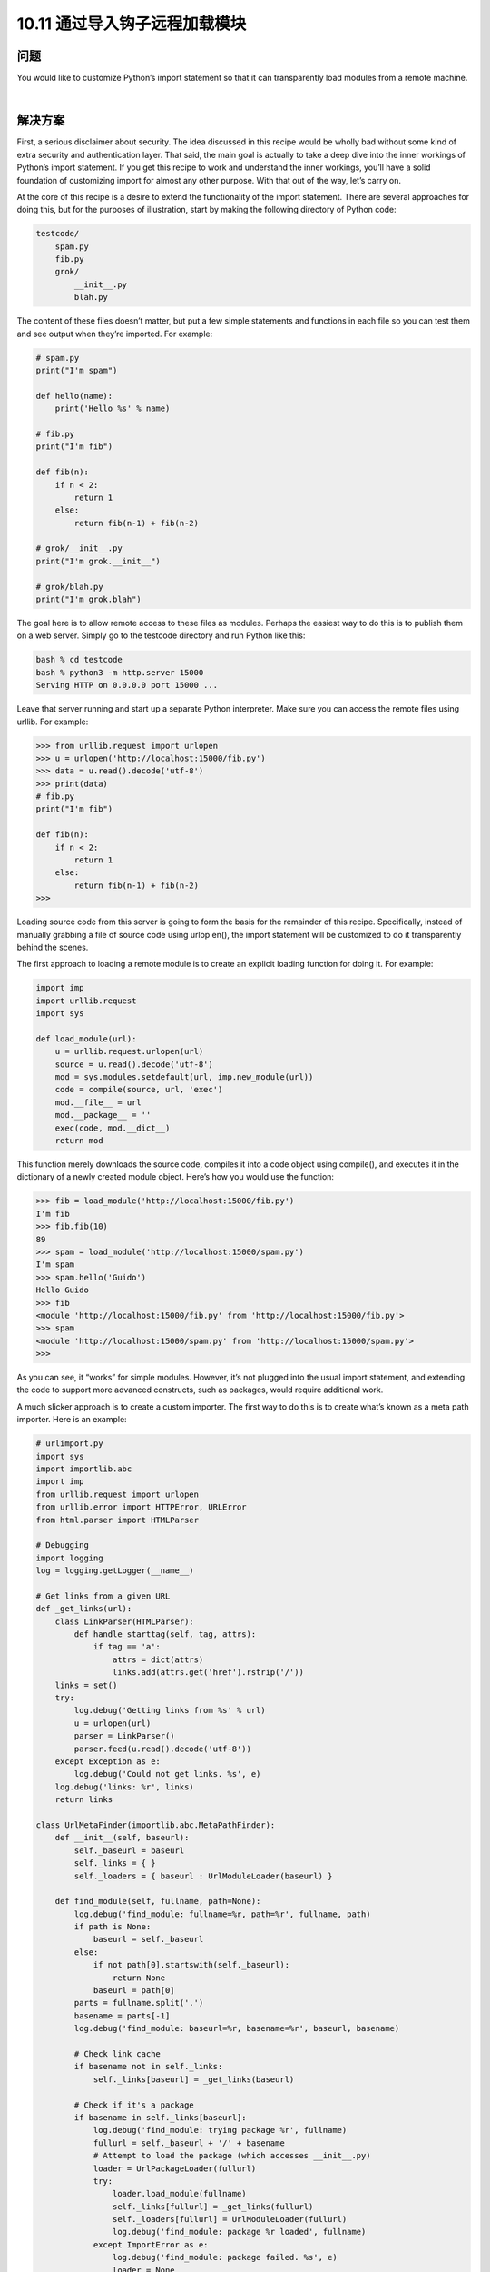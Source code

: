 ================================
10.11 通过导入钩子远程加载模块
================================

----------
问题
----------
You would like to customize Python’s import statement so that it can transparently load
modules from a remote machine.

|

----------
解决方案
----------
First, a serious disclaimer about security. The idea discussed in this recipe would be
wholly bad without some kind of extra security and authentication layer. That said, the
main goal is actually to take a deep dive into the inner workings of Python’s import
statement. If you get this recipe to work and understand the inner workings, you’ll have
a solid foundation of customizing import for almost any other purpose. With that out
of the way, let’s carry on.


At the core of this recipe is a desire to extend the functionality of the import statement.
There are several approaches for doing this, but for the purposes of illustration, start by
making the following directory of Python code:

.. code-block:: python

    testcode/
        spam.py
        fib.py
        grok/
            __init__.py
            blah.py

The content of these files doesn’t matter, but put a few simple statements and functions
in each file so you can test them and see output when they’re imported. For example:

.. code-block:: python

    # spam.py
    print("I'm spam")

    def hello(name):
        print('Hello %s' % name)

    # fib.py
    print("I'm fib")

    def fib(n):
        if n < 2:
            return 1
        else:
            return fib(n-1) + fib(n-2)

    # grok/__init__.py
    print("I'm grok.__init__")

    # grok/blah.py
    print("I'm grok.blah")

The goal here is to allow remote access to these files as modules. Perhaps the easiest way
to do this is to publish them on a web server. Simply go to the testcode directory and
run Python like this:

.. code-block:: python

    bash % cd testcode
    bash % python3 -m http.server 15000
    Serving HTTP on 0.0.0.0 port 15000 ...

Leave that server running and start up a separate Python interpreter. Make sure you can
access the remote files using urllib. For example:

.. code-block:: python

    >>> from urllib.request import urlopen
    >>> u = urlopen('http://localhost:15000/fib.py')
    >>> data = u.read().decode('utf-8')
    >>> print(data)
    # fib.py
    print("I'm fib")

    def fib(n):
        if n < 2:
            return 1
        else:
            return fib(n-1) + fib(n-2)
    >>>

Loading source code from this server is going to form the basis for the remainder of
this recipe. Specifically, instead of manually grabbing a file of source code using urlop
en(), the import statement will be customized to do it transparently behind the scenes.


The first approach to loading a remote module is to create an explicit loading function
for doing it. For example:

.. code-block:: python

    import imp
    import urllib.request
    import sys

    def load_module(url):
        u = urllib.request.urlopen(url)
        source = u.read().decode('utf-8')
        mod = sys.modules.setdefault(url, imp.new_module(url))
        code = compile(source, url, 'exec')
        mod.__file__ = url
        mod.__package__ = ''
        exec(code, mod.__dict__)
        return mod

This function merely downloads the source code, compiles it into a code object using
compile(), and executes it in the dictionary of a newly created module object. Here’s
how you would use the function:

.. code-block:: python

    >>> fib = load_module('http://localhost:15000/fib.py')
    I'm fib
    >>> fib.fib(10)
    89
    >>> spam = load_module('http://localhost:15000/spam.py')
    I'm spam
    >>> spam.hello('Guido')
    Hello Guido
    >>> fib
    <module 'http://localhost:15000/fib.py' from 'http://localhost:15000/fib.py'>
    >>> spam
    <module 'http://localhost:15000/spam.py' from 'http://localhost:15000/spam.py'>
    >>>

As you can see, it “works” for simple modules. However, it’s not plugged into the usual
import statement, and extending the code to support more advanced constructs, such
as packages, would require additional work.

A much slicker approach is to create a custom importer. The first way to do this is to
create what’s known as a meta path importer. Here is an example:

.. code-block:: python

    # urlimport.py
    import sys
    import importlib.abc
    import imp
    from urllib.request import urlopen
    from urllib.error import HTTPError, URLError
    from html.parser import HTMLParser

    # Debugging
    import logging
    log = logging.getLogger(__name__)

    # Get links from a given URL
    def _get_links(url):
        class LinkParser(HTMLParser):
            def handle_starttag(self, tag, attrs):
                if tag == 'a':
                    attrs = dict(attrs)
                    links.add(attrs.get('href').rstrip('/'))
        links = set()
        try:
            log.debug('Getting links from %s' % url)
            u = urlopen(url)
            parser = LinkParser()
            parser.feed(u.read().decode('utf-8'))
        except Exception as e:
            log.debug('Could not get links. %s', e)
        log.debug('links: %r', links)
        return links

    class UrlMetaFinder(importlib.abc.MetaPathFinder):
        def __init__(self, baseurl):
            self._baseurl = baseurl
            self._links = { }
            self._loaders = { baseurl : UrlModuleLoader(baseurl) }

        def find_module(self, fullname, path=None):
            log.debug('find_module: fullname=%r, path=%r', fullname, path)
            if path is None:
                baseurl = self._baseurl
            else:
                if not path[0].startswith(self._baseurl):
                    return None
                baseurl = path[0]
            parts = fullname.split('.')
            basename = parts[-1]
            log.debug('find_module: baseurl=%r, basename=%r', baseurl, basename)

            # Check link cache
            if basename not in self._links:
                self._links[baseurl] = _get_links(baseurl)

            # Check if it's a package
            if basename in self._links[baseurl]:
                log.debug('find_module: trying package %r', fullname)
                fullurl = self._baseurl + '/' + basename
                # Attempt to load the package (which accesses __init__.py)
                loader = UrlPackageLoader(fullurl)
                try:
                    loader.load_module(fullname)
                    self._links[fullurl] = _get_links(fullurl)
                    self._loaders[fullurl] = UrlModuleLoader(fullurl)
                    log.debug('find_module: package %r loaded', fullname)
                except ImportError as e:
                    log.debug('find_module: package failed. %s', e)
                    loader = None
                return loader
            # A normal module
            filename = basename + '.py'
            if filename in self._links[baseurl]:
                log.debug('find_module: module %r found', fullname)
                return self._loaders[baseurl]
            else:
                log.debug('find_module: module %r not found', fullname)
                return None

        def invalidate_caches(self):
            log.debug('invalidating link cache')
            self._links.clear()

    # Module Loader for a URL
    class UrlModuleLoader(importlib.abc.SourceLoader):
        def __init__(self, baseurl):
            self._baseurl = baseurl
            self._source_cache = {}

        def module_repr(self, module):
            return '<urlmodule %r from %r>' % (module.__name__, module.__file__)

        # Required method
        def load_module(self, fullname):
            code = self.get_code(fullname)
            mod = sys.modules.setdefault(fullname, imp.new_module(fullname))
            mod.__file__ = self.get_filename(fullname)
            mod.__loader__ = self
            mod.__package__ = fullname.rpartition('.')[0]
            exec(code, mod.__dict__)
            return mod

        # Optional extensions
        def get_code(self, fullname):
            src = self.get_source(fullname)
            return compile(src, self.get_filename(fullname), 'exec')

        def get_data(self, path):
            pass

        def get_filename(self, fullname):
            return self._baseurl + '/' + fullname.split('.')[-1] + '.py'

        def get_source(self, fullname):
            filename = self.get_filename(fullname)
            log.debug('loader: reading %r', filename)
            if filename in self._source_cache:
                log.debug('loader: cached %r', filename)
                return self._source_cache[filename]
            try:
                u = urlopen(filename)
                source = u.read().decode('utf-8')
                log.debug('loader: %r loaded', filename)
                self._source_cache[filename] = source
                return source
            except (HTTPError, URLError) as e:
                log.debug('loader: %r failed. %s', filename, e)
                raise ImportError("Can't load %s" % filename)

        def is_package(self, fullname):
            return False

    # Package loader for a URL
    class UrlPackageLoader(UrlModuleLoader):
        def load_module(self, fullname):
            mod = super().load_module(fullname)
            mod.__path__ = [ self._baseurl ]
            mod.__package__ = fullname

        def get_filename(self, fullname):
            return self._baseurl + '/' + '__init__.py'

        def is_package(self, fullname):
            return True

    # Utility functions for installing/uninstalling the loader
    _installed_meta_cache = { }
    def install_meta(address):
        if address not in _installed_meta_cache:
            finder = UrlMetaFinder(address)
            _installed_meta_cache[address] = finder
            sys.meta_path.append(finder)
            log.debug('%r installed on sys.meta_path', finder)

    def remove_meta(address):
        if address in _installed_meta_cache:
            finder = _installed_meta_cache.pop(address)
            sys.meta_path.remove(finder)
            log.debug('%r removed from sys.meta_path', finder)

Here is an interactive session showing how to use the preceding code:

.. code-block:: python

    >>> # importing currently fails
    >>> import fib
    Traceback (most recent call last):
    File "<stdin>", line 1, in <module>
    ImportError: No module named 'fib'
    >>> # Load the importer and retry (it works)
    >>> import urlimport
    >>> urlimport.install_meta('http://localhost:15000')
    >>> import fib
    I'm fib
    >>> import spam
    I'm spam
    >>> import grok.blah
    I'm grok.__init__
    I'm grok.blah
    >>> grok.blah.__file__
    'http://localhost:15000/grok/blah.py'
    >>>

This particular solution involves installing an instance of a special finder object UrlMe
taFinder as the last entry in sys.meta_path. Whenever modules are imported, the
finders in sys.meta_path are consulted in order to locate the module. In this example,
the UrlMetaFinder instance becomes a finder of last resort that’s triggered when a
module can’t be found in any of the normal locations.


As for the general implementation approach, the UrlMetaFinder class wraps around a
user-specified URL. Internally, the finder builds sets of valid links by scraping them
from the given URL. When imports are made, the module name is compared against
this set of known links. If a match can be found, a separate UrlModuleLoader class is
used to load source code from the remote machine and create the resulting module
object. One reason for caching the links is to avoid unnecessary HTTP requests on
repeated imports.


The second approach to customizing import is to write a hook that plugs directly into
the sys.path variable, recognizing certain directory naming patterns. Add the following
class and support functions to urlimport.py:

.. code-block:: python

    # urlimport.py
    # ... include previous code above ...
    # Path finder class for a URL
    class UrlPathFinder(importlib.abc.PathEntryFinder):
        def __init__(self, baseurl):
            self._links = None
            self._loader = UrlModuleLoader(baseurl)
            self._baseurl = baseurl

        def find_loader(self, fullname):
            log.debug('find_loader: %r', fullname)
            parts = fullname.split('.')
            basename = parts[-1]
            # Check link cache
            if self._links is None:
                self._links = [] # See discussion
                self._links = _get_links(self._baseurl)

            # Check if it's a package
            if basename in self._links:
                log.debug('find_loader: trying package %r', fullname)
                fullurl = self._baseurl + '/' + basename
                # Attempt to load the package (which accesses __init__.py)
                loader = UrlPackageLoader(fullurl)
                try:
                    loader.load_module(fullname)
                    log.debug('find_loader: package %r loaded', fullname)
                except ImportError as e:
                    log.debug('find_loader: %r is a namespace package', fullname)
                    loader = None
                return (loader, [fullurl])

            # A normal module
            filename = basename + '.py'
            if filename in self._links:
                log.debug('find_loader: module %r found', fullname)
                return (self._loader, [])
            else:
                log.debug('find_loader: module %r not found', fullname)
                return (None, [])

        def invalidate_caches(self):
            log.debug('invalidating link cache')
            self._links = None

    # Check path to see if it looks like a URL
    _url_path_cache = {}
    def handle_url(path):
        if path.startswith(('http://', 'https://')):
            log.debug('Handle path? %s. [Yes]', path)
            if path in _url_path_cache:
                finder = _url_path_cache[path]
            else:
                finder = UrlPathFinder(path)
                _url_path_cache[path] = finder
            return finder
        else:
            log.debug('Handle path? %s. [No]', path)

    def install_path_hook():
        sys.path_hooks.append(handle_url)
        sys.path_importer_cache.clear()
        log.debug('Installing handle_url')

    def remove_path_hook():
        sys.path_hooks.remove(handle_url)
        sys.path_importer_cache.clear()
        log.debug('Removing handle_url')

To use this path-based finder, you simply add URLs to sys.path. For example:

.. code-block:: python

    >>> # Initial import fails
    >>> import fib
    Traceback (most recent call last):
        File "<stdin>", line 1, in <module>
    ImportError: No module named 'fib'

    >>> # Install the path hook
    >>> import urlimport
    >>> urlimport.install_path_hook()

    >>> # Imports still fail (not on path)
    >>> import fib
    Traceback (most recent call last):
        File "<stdin>", line 1, in <module>
    ImportError: No module named 'fib'

    >>> # Add an entry to sys.path and watch it work
    >>> import sys
    >>> sys.path.append('http://localhost:15000')
    >>> import fib
    I'm fib
    >>> import grok.blah
    I'm grok.__init__
    I'm grok.blah
    >>> grok.blah.__file__
    'http://localhost:15000/grok/blah.py'
    >>>

The key to this last example is the handle_url() function, which is added to the
sys.path_hooks variable. When the entries on sys.path are being processed, the functions
in sys.path_hooks are invoked. If any of those functions return a finder object,
that finder is used to try to load modules for that entry on sys.path.


It should be noted that the remotely imported modules work exactly like any other
module. For instance:

.. code-block:: python

    >>> fib
    <urlmodule 'fib' from 'http://localhost:15000/fib.py'>
    >>> fib.__name__
    'fib'
    >>> fib.__file__
    'http://localhost:15000/fib.py'
    >>> import inspect
    >>> print(inspect.getsource(fib))
    # fib.py
    print("I'm fib")

    def fib(n):
        if n < 2:
            return 1
        else:
            return fib(n-1) + fib(n-2)
    >>>

|

----------
讨论
----------
Before discussing this recipe in further detail, it should be emphasized that Python’s
module, package, and import mechanism is one of the most complicated parts of the
entire language—often poorly understood by even the most seasoned Python programmers
unless they’ve devoted effort to peeling back the covers. There are several
critical documents that are worth reading, including the documentation for the
`importlib module <https://docs.python.org/3/library/importlib.html>`_
and `PEP 302 <http://www.python.org/dev/peps/pep-0302>`_.
That documentation won’t be repeated here, but some
essential highlights will be discussed.

First, if you want to create a new module object, you use the imp.new_module() function.
For example:

.. code-block:: python

    >>> import imp
    >>> m = imp.new_module('spam')
    >>> m
    <module 'spam'>
    >>> m.__name__
    'spam'
    >>>

Module objects usually have a few expected attributes, including __file__ (the name
of the file that the module was loaded from) and __package__ (the name of the enclosing
package, if any).


Second, modules are cached by the interpreter. The module cache can be found in the
dictionary sys.modules. Because of this caching, it’s common to combine caching and
module creation together into a single step. For example:

.. code-block:: python

    >>> import sys
    >>> import imp
    >>> m = sys.modules.setdefault('spam', imp.new_module('spam'))
    >>> m
    <module 'spam'>
    >>>

The main reason for doing this is that if a module with the given name already exists,
you’ll get the already created module instead. For example:

.. code-block:: python

    >>> import math
    >>> m = sys.modules.setdefault('math', imp.new_module('math'))
    >>> m
    <module 'math' from '/usr/local/lib/python3.3/lib-dynload/math.so'>
    >>> m.sin(2)
    0.9092974268256817
    >>> m.cos(2)
    -0.4161468365471424
    >>>

Since creating modules is easy, it is straightforward to write simple functions, such as
the load_module() function in the first part of this recipe. A downside of this approach
is that it is actually rather tricky to handle more complicated cases, such as package
imports. In order to handle a package, you would have to reimplement much of the
underlying logic that’s already part of the normal import statement (e.g., checking for
directories, looking for __init__.py files, executing those files, setting up paths, etc.).
This complexity is one of the reasons why it’s often better to extend the import statement
directly rather than defining a custom function.


Extending the import statement is straightforward, but involves a number of moving
parts. At the highest level, import operations are processed by a list of “meta-path”
finders that you can find in the list sys.meta_path. If you output its value, you’ll see
the following:

.. code-block:: python

    >>> from pprint import pprint
    >>> pprint(sys.meta_path)
    [<class '_frozen_importlib.BuiltinImporter'>,
    <class '_frozen_importlib.FrozenImporter'>,
    <class '_frozen_importlib.PathFinder'>]
    >>>

When executing a statement such as import fib, the interpreter walks through the
finder objects on sys.meta_path and invokes their find_module() method in order to
locate an appropriate module loader. It helps to see this by experimentation, so define
the following class and try the following:

.. code-block:: python

    >>> class Finder:
    ...     def find_module(self, fullname, path):
    ...         print('Looking for', fullname, path)
    ...         return None
    ...
    >>> import sys
    >>> sys.meta_path.insert(0, Finder()) # Insert as first entry
    >>> import math
    Looking for math None
    >>> import types
    Looking for types None
    >>> import threading
    Looking for threading None
    Looking for time None
    Looking for traceback None
    Looking for linecache None
    Looking for tokenize None
    Looking for token None
    >>>

Notice how the find_module() method is being triggered on every import. The role of
the path argument in this method is to handle packages. When packages are imported,
it is a list of the directories that are found in the package’s __path__ attribute. These are
the paths that need to be checked to find package subcomponents. For example, notice
the path setting for xml.etree and xml.etree.ElementTree:

.. code-block:: python

    >>> import xml.etree.ElementTree
    Looking for xml None
    Looking for xml.etree ['/usr/local/lib/python3.3/xml']
    Looking for xml.etree.ElementTree ['/usr/local/lib/python3.3/xml/etree']
    Looking for warnings None
    Looking for contextlib None
    Looking for xml.etree.ElementPath ['/usr/local/lib/python3.3/xml/etree']
    Looking for _elementtree None
    Looking for copy None
    Looking for org None
    Looking for pyexpat None
    Looking for ElementC14N None
    >>>

The placement of the finder on sys.meta_path is critical. Remove it from the front of
the list to the end of the list and try more imports:

.. code-block:: python

    >>> del sys.meta_path[0]
    >>> sys.meta_path.append(Finder())
    >>> import urllib.request
    >>> import datetime

Now you don’t see any output because the imports are being handled by other entries
in sys.meta_path. In this case, you would only see it trigger when nonexistent modules
are imported:

.. code-block:: python

    >>> import fib
    Looking for fib None
    Traceback (most recent call last):
        File "<stdin>", line 1, in <module>
    ImportError: No module named 'fib'
    >>> import xml.superfast
    Looking for xml.superfast ['/usr/local/lib/python3.3/xml']
    Traceback (most recent call last):
        File "<stdin>", line 1, in <module>
    ImportError: No module named 'xml.superfast'
    >>>

The fact that you can install a finder to catch unknown modules is the key to the
UrlMetaFinder class in this recipe. An instance of UrlMetaFinder is added to the end
of sys.meta_path, where it serves as a kind of importer of last resort. If the requested
module name can’t be located by any of the other import mechanisms, it gets handled
by this finder. Some care needs to be taken when handling packages. Specifically, the
value presented in the path argument needs to be checked to see if it starts with the URL
registered in the finder. If not, the submodule must belong to some other finder and
should be ignored.


Additional handling of packages is found in the UrlPackageLoader class. This class,
rather than importing the package name, tries to load the underlying __init__.py file.
It also sets the module __path__ attribute. This last part is critical, as the value set will
be passed to subsequent find_module() calls when loading package submodules.
The path-based import hook is an extension of these ideas, but based on a somewhat
different mechanism. As you know, sys.path is a list of directories where Python looks
for modules. For example:

.. code-block:: python

    >>> from pprint import pprint
    >>> import sys
    >>> pprint(sys.path)
    ['',
    '/usr/local/lib/python33.zip',
    '/usr/local/lib/python3.3',
    '/usr/local/lib/python3.3/plat-darwin',
    '/usr/local/lib/python3.3/lib-dynload',
    '/usr/local/lib/...3.3/site-packages']
    >>>

Each entry in sys.path is additionally attached to a finder object. You can view these
finders by looking at sys.path_importer_cache:

.. code-block:: python

    >>> pprint(sys.path_importer_cache)
    {'.': FileFinder('.'),
    '/usr/local/lib/python3.3': FileFinder('/usr/local/lib/python3.3'),
    '/usr/local/lib/python3.3/': FileFinder('/usr/local/lib/python3.3/'),
    '/usr/local/lib/python3.3/collections': FileFinder('...python3.3/collections'),
    '/usr/local/lib/python3.3/encodings': FileFinder('...python3.3/encodings'),
    '/usr/local/lib/python3.3/lib-dynload': FileFinder('...python3.3/lib-dynload'),
    '/usr/local/lib/python3.3/plat-darwin': FileFinder('...python3.3/plat-darwin'),
    '/usr/local/lib/python3.3/site-packages': FileFinder('...python3.3/site-packages'),
    '/usr/local/lib/python33.zip': None}
    >>>

sys.path_importer_cache tends to be much larger than sys.path because it records
finders for all known directories where code is being loaded. This includes subdirectories
of packages which usually aren’t included on sys.path.


To execute import fib, the directories on sys.path are checked in order. For each
directory, the name fib is presented to the associated finder found in sys.path_im
porter_cache. This is also something that you can investigate by making your own
finder and putting an entry in the cache. Try this experiment:

.. code-block:: python

    >>> class Finder:
    ... def find_loader(self, name):
    ...     print('Looking for', name)
    ...     return (None, [])
    ...
    >>> import sys
    >>> # Add a "debug" entry to the importer cache
    >>> sys.path_importer_cache['debug'] = Finder()
    >>> # Add a "debug" directory to sys.path
    >>> sys.path.insert(0, 'debug')
    >>> import threading
    Looking for threading
    Looking for time
    Looking for traceback
    Looking for linecache
    Looking for tokenize
    Looking for token
    >>>

Here, you’ve installed a new cache entry for the name debug and installed the name
debug as the first entry on sys.path. On all subsequent imports, you see your finder
being triggered. However, since it returns (None, []), processing simply continues to the
next entry.


The population of sys.path_importer_cache is controlled by a list of functions stored
in sys.path_hooks. Try this experiment, which clears the cache and adds a new path
checking function to sys.path_hooks:

.. code-block:: python

    >>> sys.path_importer_cache.clear()
    >>> def check_path(path):
    ...     print('Checking', path)
    ...     raise ImportError()
    ...
    >>> sys.path_hooks.insert(0, check_path)
    >>> import fib
    Checked debug
    Checking .
    Checking /usr/local/lib/python33.zip
    Checking /usr/local/lib/python3.3
    Checking /usr/local/lib/python3.3/plat-darwin
    Checking /usr/local/lib/python3.3/lib-dynload
    Checking /Users/beazley/.local/lib/python3.3/site-packages
    Checking /usr/local/lib/python3.3/site-packages
    Looking for fib
    Traceback (most recent call last):
        File "<stdin>", line 1, in <module>
    ImportError: No module named 'fib'
    >>>

As you can see, the check_path() function is being invoked for every entry on
sys.path. However, since an ImportError exception is raised, nothing else happens
(checking just moves to the next function on sys.path_hooks).


Using this knowledge of how sys.path is processed, you can install a custom path
checking function that looks for filename patterns, such as URLs. For instance:

.. code-block:: python

    >>> def check_url(path):
    ...     if path.startswith('http://'):
    ...         return Finder()
    ...     else:
    ...         raise ImportError()
    ...
    >>> sys.path.append('http://localhost:15000')
    >>> sys.path_hooks[0] = check_url
    >>> import fib
    Looking for fib # Finder output!
    Traceback (most recent call last):
        File "<stdin>", line 1, in <module>
    ImportError: No module named 'fib'

    >>> # Notice installation of Finder in sys.path_importer_cache
    >>> sys.path_importer_cache['http://localhost:15000']
    <__main__.Finder object at 0x10064c850>
    >>>

This is the key mechanism at work in the last part of this recipe. Essentially, a custom
path checking function has been installed that looks for URLs in sys.path. When they
are encountered, a new UrlPathFinder instance is created and installed into
sys.path_importer_cache. From that point forward, all import statements that pass
through that part of sys.path will try to use your custom finder.


Package handling with a path-based importer is somewhat tricky, and relates to the
return value of the find_loader() method. For simple modules, find_loader() returns
a tuple (loader, None) where loader is an instance of a loader that will import
the module.


For a normal package, find_loader() returns a tuple (loader, path) where loader
is the loader instance that will import the package (and execute __init__.py) and path
is a list of the directories that will make up the initial setting of the package’s __path__
attribute. For example, if the base URL was http://localhost:15000 and a user executed
import grok, the path returned by find_loader() would be [ 'http://local
host:15000/grok' ].


The find_loader() must additionally account for the possibility of a namespace package.
A namespace package is a package where a valid package directory name exists,
but no __init__.py file can be found. For this case, find_loader() must return a tuple
(None, path) where path is a list of directories that would have made up the package’s
__path__ attribute had it defined an __init__.py file. For this case, the import mechanism
moves on to check further directories on sys.path. If more namespace packages
are found, all of the resulting paths are joined together to make a final namespace package.
See Recipe 10.5 for more information on namespace packages.


There is a recursive element to package handling that is not immediately obvious in the
solution, but also at work. All packages contain an internal path setting, which can be
found in __path__ attribute. For example:

.. code-block:: python

    >>> import xml.etree.ElementTree
    >>> xml.__path__
    ['/usr/local/lib/python3.3/xml']
    >>> xml.etree.__path__
    ['/usr/local/lib/python3.3/xml/etree']
    >>>

As mentioned, the setting of __path__ is controlled by the return value of the find_load
er() method. However, the subsequent processing of __path__ is also handled by the
functions in sys.path_hooks. Thus, when package subcomponents are loaded, the entries
in __path__ are checked by the handle_url() function. This causes new instances
of UrlPathFinder to be created and added to sys.path_importer_cache.


One remaining tricky part of the implementation concerns the behavior of the han
dle_url() function and its interaction with the _get_links() function used internally.
If your implementation of a finder involves the use of other modules (e.g., urllib.re
quest), there is a possibility that those modules will attempt to make further imports
in the middle of the finder’s operation. This can actually cause handle_url() and other
parts of the finder to get executed in a kind of recursive loop. To account for this possibility,
the implementation maintains a cache of created finders (one per URL). This
avoids the problem of creating duplicate finders. In addition, the following fragment of
code ensures that the finder doesn’t respond to any import requests while it’s in the
processs of getting the initial set of links:

.. code-block:: python

    # Check link cache
    if self._links is None:
        self._links = [] # See discussion
        self._links = _get_links(self._baseurl)

You may not need this checking in other implementations, but for this example involving
URLs, it was required.


Finally, the invalidate_caches() method of both finders is a utility method that is
supposed to clear internal caches should the source code change. This method is triggered
when a user invokes importlib.invalidate_caches(). You might use it if you
want the URL importers to reread the list of links, possibly for the purpose of being able
to access newly added files.


In comparing the two approaches (modifying sys.meta_path or using a path hook), it
helps to take a high-level view. Importers installed using sys.meta_path are free to
handle modules in any manner that they wish. For instance, they could load modules
out of a database or import them in a manner that is radically different than normal
module/package handling. This freedom also means that such importers need to do
more bookkeeping and internal management. This explains, for instance, why the implementation
of UrlMetaFinder needs to do its own caching of links, loaders, and other
details. On the other hand, path-based hooks are more narrowly tied to the processing
of sys.path. Because of the connection to sys.path, modules loaded with such extensions
will tend to have the same features as normal modules and packages that programmers
are used to.

Assuming that your head hasn’t completely exploded at this point, a key to understanding
and experimenting with this recipe may be the added logging calls. You can enable
logging and try experiments such as this:

.. code-block:: python

    >>> import logging
    >>> logging.basicConfig(level=logging.DEBUG)
    >>> import urlimport
    >>> urlimport.install_path_hook()
    DEBUG:urlimport:Installing handle_url
    >>> import fib
    DEBUG:urlimport:Handle path? /usr/local/lib/python33.zip. [No]
    Traceback (most recent call last):
    File "<stdin>", line 1, in <module>
    ImportError: No module named 'fib'
    >>> import sys
    >>> sys.path.append('http://localhost:15000')
    >>> import fib
    DEBUG:urlimport:Handle path? http://localhost:15000. [Yes]
    DEBUG:urlimport:Getting links from http://localhost:15000
    DEBUG:urlimport:links: {'spam.py', 'fib.py', 'grok'}
    DEBUG:urlimport:find_loader: 'fib'
    DEBUG:urlimport:find_loader: module 'fib' found
    DEBUG:urlimport:loader: reading 'http://localhost:15000/fib.py'
    DEBUG:urlimport:loader: 'http://localhost:15000/fib.py' loaded
    I'm fib
    >>>

Last, but not least, spending some time sleeping with
`PEP 302 <http://www.python.org/dev/peps/pep-0302>`_ and the documentation
for importlib under your pillow may be advisable.
